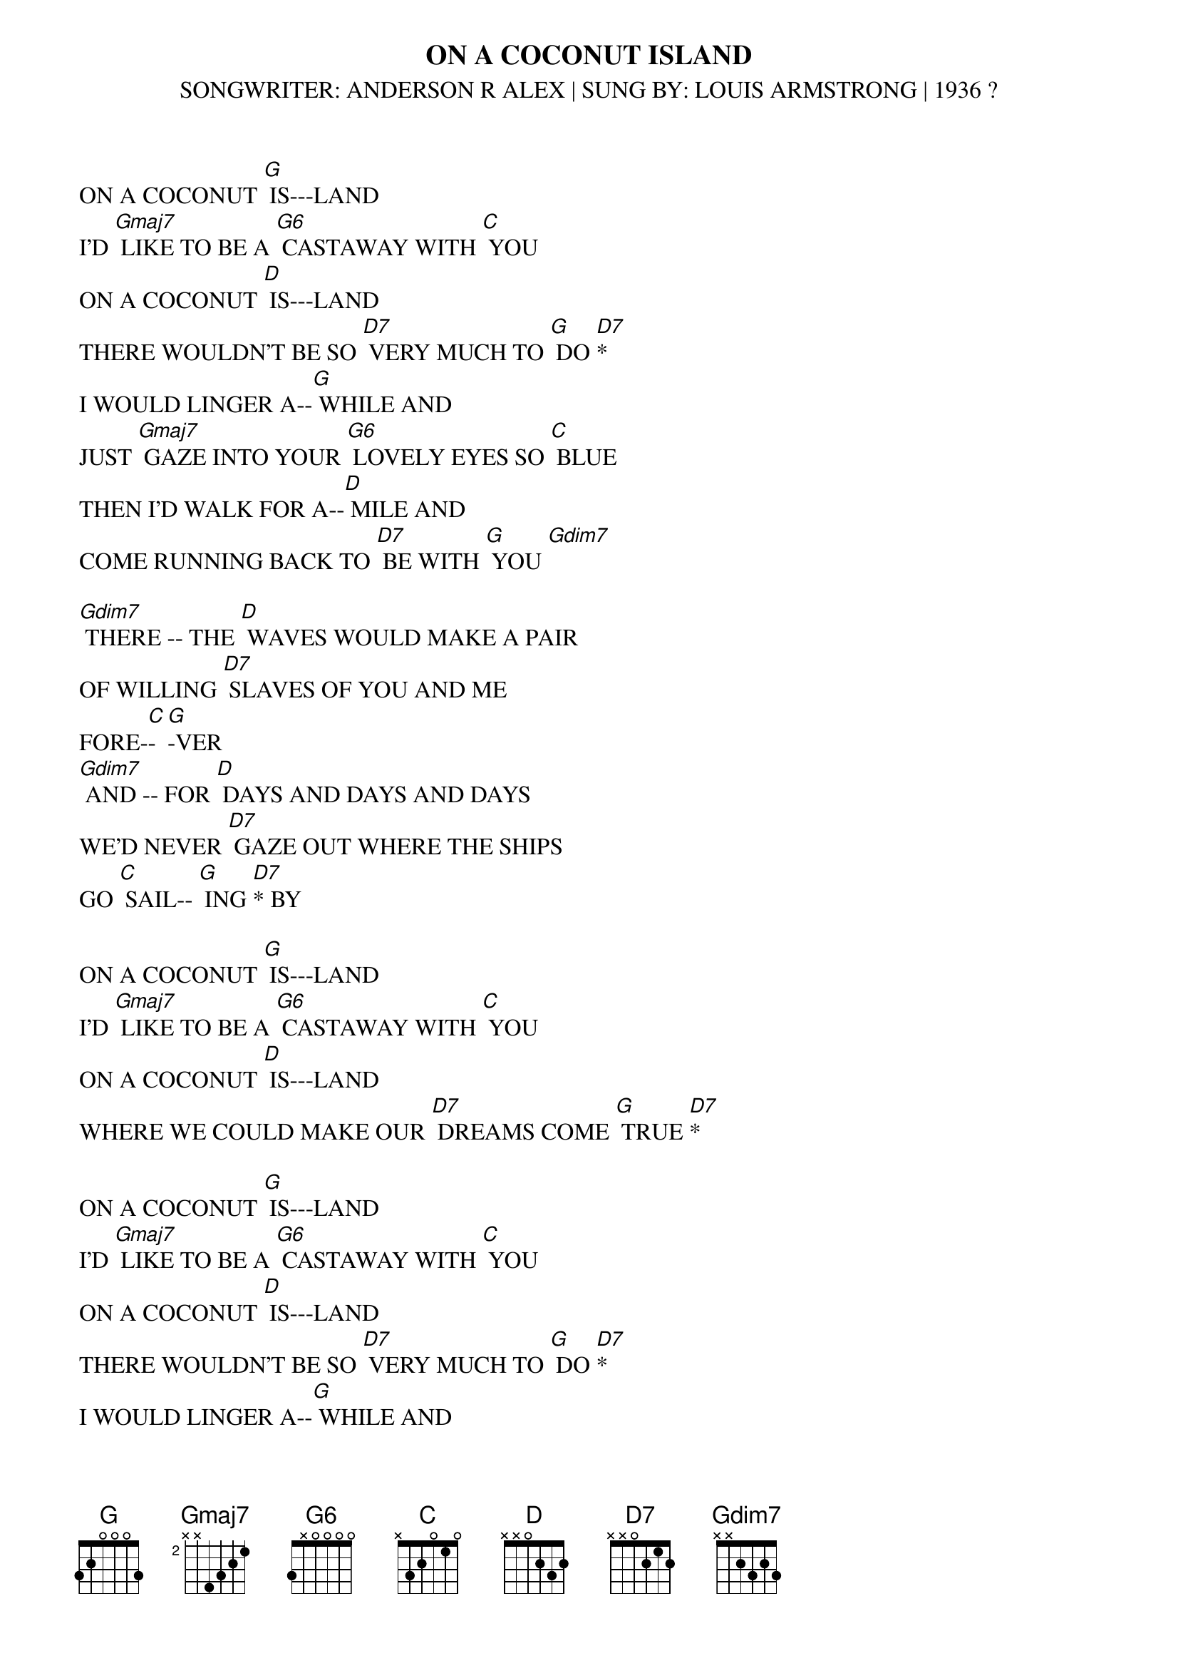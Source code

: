 {t: ON A COCONUT ISLAND}
{st: SONGWRITER: ANDERSON R ALEX | SUNG BY: LOUIS ARMSTRONG | 1936 ?}

ON A COCONUT [G] IS---LAND
I’D [Gmaj7] LIKE TO BE A [G6] CASTAWAY WITH [C] YOU
ON A COCONUT [D] IS---LAND
THERE WOULDN’T BE SO [D7] VERY MUCH TO [G] DO [D7]*
I WOULD LINGER A--[G] WHILE AND
JUST [Gmaj7] GAZE INTO YOUR [G6] LOVELY EYES SO [C] BLUE
THEN I'D WALK FOR A--[D] MILE AND
COME RUNNING BACK TO [D7] BE WITH [G] YOU [Gdim7]

[Gdim7] THERE -- THE [D] WAVES WOULD MAKE A PAIR
OF WILLING [D7] SLAVES OF YOU AND ME
FORE-[C]-[G]-VER
[Gdim7] AND -- FOR [D] DAYS AND DAYS AND DAYS
WE'D NEVER [D7] GAZE OUT WHERE THE SHIPS
GO [C] SAIL-- [G] ING [D7]* BY

ON A COCONUT [G] IS---LAND
I’D [Gmaj7] LIKE TO BE A [G6] CASTAWAY WITH [C] YOU
ON A COCONUT [D] IS---LAND
WHERE WE COULD MAKE OUR [D7] DREAMS COME [G] TRUE [D7]*

ON A COCONUT [G] IS---LAND
I’D [Gmaj7] LIKE TO BE A [G6] CASTAWAY WITH [C] YOU
ON A COCONUT [D] IS---LAND
THERE WOULDN’T BE SO [D7] VERY MUCH TO [G] DO [D7]*
I WOULD LINGER A--[G] WHILE AND
JUST [Gmaj7] GAZE INTO YOUR [G6] LOVELY EYES SO [C] BLUE
THEN I'D WALK FOR A--[D] MILE AND
COME RUNNING BACK TO [D7] BE WITH [G] YOU [Gdim7]

[Gdim7] THERE -- THE [D] WAVES WOULD MAKE A PAIR
OF WILLING [D7] SLAVES OF YOU AND ME
FORE-[C]-[G]-VER
[Gdim7] AND -- FOR [D] DAYS AND DAYS AND DAYS
WE'D NEVER [D7] GAZE OUT WHERE THE SHIPS
GO [C] SAIL-- [G] ING [D7]* BY

ON A COCONUT [G] IS---LAND
I’D [Gmaj7] LIKE TO BE A [G6] CASTAWAY WITH [C] YOU
JUST TO BASK IN YOUR [D] SMILE AND
TO REALISE MY DREAMS [D7] COME [G] TRUE [D7]*

MUSIC

[Gdim7] THERE -- THE [D] WAVES WOULD MAKE A PAIR
OF WILLING [D7] SLAVES OF YOU AND ME
FORE-[C]-[G]-VER
[Gdim7] AND -- FOR [D] DAYS AND DAYS AND DAYS
WE'D NEVER [D7] GAZE OUT WHERE THE SHIPS
GO [C] SAIL-- [G] ING [D7]* BY

ON A COCONUT [G] IS---LAND
I’D [Gmaj7] LIKE TO BE A [G6] CASTAWAY WITH [C] YOU
COCONUT IS---[D] LAND BA-BEEE
WE COULD MAKE OUR [D7] DREAM COME [G] TRUE [G]
